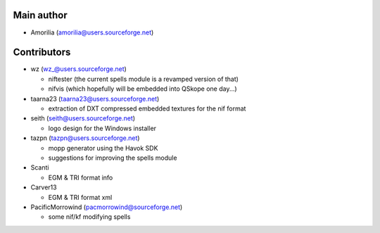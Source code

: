 Main author
-----------

* Amorilia (amorilia@users.sourceforge.net)

Contributors
------------

* wz (wz_@users.sourceforge.net)

  - niftester (the current spells module is a revamped version of that)
  - nifvis (which hopefully will be embedded into QSkope one day...)

* taarna23 (taarna23@users.sourceforge.net)

  - extraction of DXT compressed embedded textures for the nif format

* seith (seith@users.sourceforge.net)

  - logo design for the Windows installer

* tazpn (tazpn@users.sourceforge.net)

  - mopp generator using the Havok SDK
  - suggestions for improving the spells module
  
* Scanti

  - EGM & TRI format info

* Carver13

  - EGM & TRI format xml

* PacificMorrowind (pacmorrowind@sourceforge.net)

  - some nif/kf modifying spells
  
